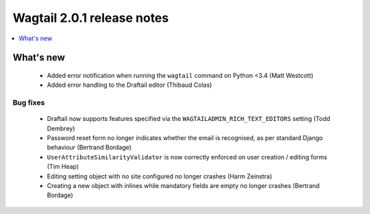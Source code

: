 ===========================
Wagtail 2.0.1 release notes
===========================

.. contents::
    :local:
    :depth: 1


What's new
==========

 * Added error notification when running the ``wagtail`` command on Python <3.4 (Matt Westcott)
 * Added error handling to the Draftail editor (Thibaud Colas)

Bug fixes
~~~~~~~~~

 * Draftail now supports features specified via the ``WAGTAILADMIN_RICH_TEXT_EDITORS`` setting (Todd Dembrey)
 * Password reset form no longer indicates whether the email is recognised, as per standard Django behaviour (Bertrand Bordage)
 * ``UserAttributeSimilarityValidator`` is now correctly enforced on user creation / editing forms (Tim Heap)
 * Editing setting object with no site configured no longer crashes (Harm Zeinstra)
 * Creating a new object with inlines while mandatory fields are empty no longer crashes (Bertrand Bordage)
